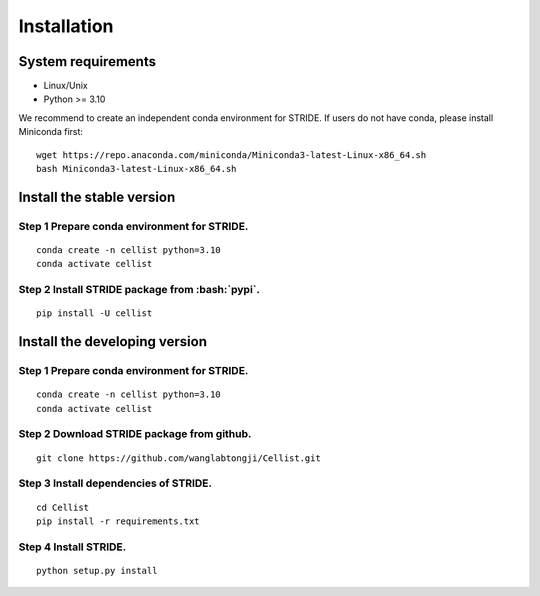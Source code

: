 .. highlight:: shell

.. role:: bash(code)
   :language: bash

Installation
------------




System requirements
>>>>>>>>>>>>>>>>>>>

* Linux/Unix
* Python >= 3.10


We recommend to create an independent conda environment for STRIDE. If users do not have conda, please install Miniconda first:
::
   
   wget https://repo.anaconda.com/miniconda/Miniconda3-latest-Linux-x86_64.sh
   bash Miniconda3-latest-Linux-x86_64.sh


Install the stable version
>>>>>>>>>>>>>>>>>>>>>>>>>>

Step 1 Prepare conda environment for STRIDE.
::::::::::::::::::::::::::::::::::::::::::::
:: 

   conda create -n cellist python=3.10
   conda activate cellist

Step 2 Install STRIDE package from :bash:`pypi`.
::::::::::::::::::::::::::::::::::::::::::::::::
::

   pip install -U cellist


Install the developing version
>>>>>>>>>>>>>>>>>>>>>>>>>>>>>>

Step 1 Prepare conda environment for STRIDE.
::::::::::::::::::::::::::::::::::::::::::::
:: 

   conda create -n cellist python=3.10
   conda activate cellist

Step 2 Download STRIDE package from github.
:::::::::::::::::::::::::::::::::::::::::::
::

   git clone https://github.com/wanglabtongji/Cellist.git

Step 3 Install dependencies of STRIDE.
::::::::::::::::::::::::::::::::::::::
::

   cd Cellist
   pip install -r requirements.txt

Step 4 Install STRIDE.
::::::::::::::::::::::
::
  
   python setup.py install